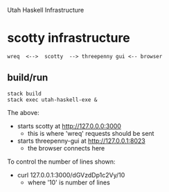 Utah Haskell Infrastructure

* scotty infrastructure

#+begin_example
wreq  <-->  scotty  --> threepenny gui <-- browser
#+end_example

** build/run

#+begin_example
stack build
stack exec utah-haskell-exe &
#+end_example

The above:
- starts scotty at [[http://127.0.0.0:3000]]
  - this is where 'wreq' requests should be sent
- starts threepenny-gui at [[http://127.0.0.1:8023]]
  - the browser connects here

To control the number of lines shown:
- curl 127.0.0.1:3000/dGVzdDp1c2Vy/10
  - where '10' is number of lines

